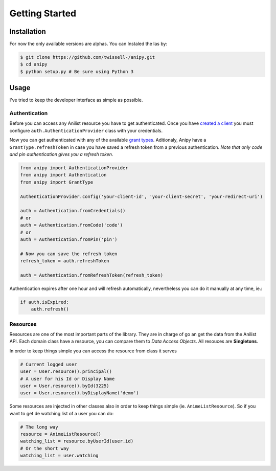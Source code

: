 Getting Started
===============

============
Installation
============

For now the only available versions are alphas. You can Instaled the las
by:

.. code:: bash

    $ git clone https://github.com/twissell-/anipy.git
    $ cd anipy
    $ python setup.py # Be sure using Python 3

=====
Usage
=====

I've tried to keep the developer interface as simple as possible.

Authentication
~~~~~~~~~~~~~~

Before you can access any Anilist resource you have to get
authenticated. Once you have `created a
client <https://anilist-api.readthedocs.io/en/latest/introduction.html#creating-a-client>`__
you must configure ``auth.AuthenticationProvider`` class with your
credentials.

Now you can get authenticated with any of the available `grant
types <https://anilist-api.readthedocs.io/en/latest/authentication.html#which-grant-type-to-use>`__.
Aditionaly, Anipy have a ``GrantType.refreshToken`` in case you have
saved a refresh token from a previous authentication. *Note that only
code and pin authentication gives you a refresh token.*

.. code:: python

    from anipy import AuthenticationProvider
    from anipy import Authentication
    from anipy import GrantType

    AuthenticationProvider.config('your-client-id', 'your-client-secret', 'your-redirect-uri')

    auth = Authentication.fromCredentials()
    # or
    auth = Authentication.fromCode('code')
    # or
    auth = Authentication.fromPin('pin')

    # Now you can save the refresh token
    refresh_token = auth.refreshToken

    auth = Authentication.fromRefreshToken(refresh_token)

Authentication expires after one hour and will refresh automatically,
nevertheless you can do it manually at any time, ie.:

.. code:: python

    if auth.isExpired:
        auth.refresh()

Resources
~~~~~~~~~

Resources are one of the most important parts of the library. They are
in charge of go an get the data from the Anilist API. Each domain class
have a resource, you can compare them to *Data Access Objects*. All
resouces are **Singletons**.

In order to keep things simple you can access the resource from class it
serves

.. code:: python

    # Current logged user
    user = User.resource().principal()
    # A user for his Id or Display Name
    user = User.resource().byId(3225)
    user = User.resource().byDisplayName('demo')

Some resources are injected in other classes also in order to keep
things simple (ie. ``AnimeListResource``). So if you want to get de
watching list of a user you can do:

.. code:: python

    # The long way
    resource = AnimeListResource()
    watching_list = resource.byUserId(user.id)
    # Or the short way
    watching_list = user.watching
